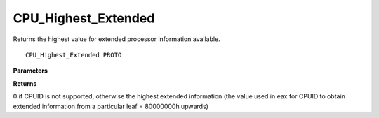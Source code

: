 .. _CPU_Highest_Extended:

====================
CPU_Highest_Extended
====================

Returns the highest value for extended processor information available.

::

   CPU_Highest_Extended PROTO 


**Parameters**


**Returns**

0 if CPUID is not supported, otherwise the highest extended information (the value used in eax for CPUID to obtain extended information from a particular leaf = 80000000h upwards)

